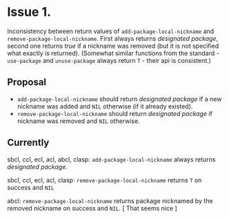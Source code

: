 #+options: toc:nil

* Issue 1.
  Inconsistency between return values of ~add-package-local-nickname~ and
  ~remove-package-local-nickname~. First always returns /designated package/,
  second one returns /true/ if a nickname was removed (but it is not specified
  what exactly is returned). (Somewhat similar functions from the standard -
  ~use-package~ and ~unuse-package~ always return ~T~ - their api is
  consistent.)
** Proposal
   - ~add-package-local-nickname~ should return /designated package/ if a new
     nickname was added and ~NIL~ otherwise (if it already existed).
   - ~remove-package-local-nickname~ should return /designated package/ if
     nickname was removed and ~NIL~ otherwise.
** Currently
   sbcl, ccl, ecl, acl, abcl, clasp: ~add-package-local-nickname~ always returns
   /designated package/.

   sbcl, ccl, ecl, acl, clasp: ~remove-package-local-nickname~ returns ~T~ on
   success and ~NIL~

   abcl: ~remove-package-local-nickname~ returns package nicknamed by the
   removed nickname on success and ~NIL~.  [ That seems nice ]
